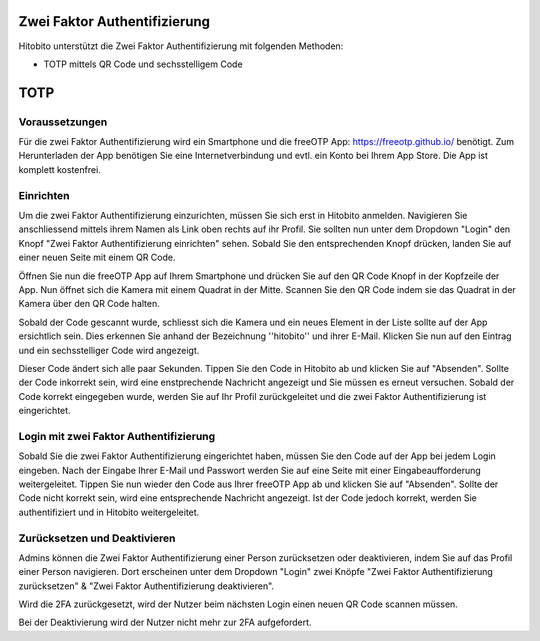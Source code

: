 Zwei Faktor Authentifizierung
========================

Hitobito unterstützt die Zwei Faktor Authentifizierung mit folgenden Methoden:

- TOTP mittels QR Code und sechsstelligem Code

TOTP
========================

Voraussetzungen
-------------------------------

Für die zwei Faktor Authentifizierung wird ein Smartphone und die freeOTP App: https://freeotp.github.io/ benötigt. Zum Herunterladen der App benötigen Sie eine Internetverbindung und evtl. ein Konto bei Ihrem App Store. Die App ist komplett kostenfrei.

Einrichten
------------------------------

Um die zwei Faktor Authentifizierung einzurichten, müssen Sie sich erst in Hitobito anmelden. Navigieren Sie anschliessend mittels ihrem Namen als Link oben rechts auf ihr Profil. Sie sollten nun unter dem Dropdown "Login" den Knopf "Zwei Faktor Authentifizierung einrichten" sehen. Sobald Sie den entsprechenden Knopf drücken, landen Sie auf einer neuen Seite mit einem QR Code.

Öffnen Sie nun die freeOTP App auf Ihrem Smartphone und drücken Sie auf den QR Code Knopf in der Kopfzeile der App. Nun öffnet sich die Kamera mit einem Quadrat in der Mitte. Scannen Sie den QR Code indem sie das Quadrat in der Kamera über den QR Code halten.

Sobald der Code gescannt wurde, schliesst sich die Kamera und ein neues Element in der Liste sollte auf der App ersichtlich sein. Dies erkennen Sie anhand der Bezeichnung ''hitobito'' und ihrer E-Mail. Klicken Sie nun auf den Eintrag und ein sechsstelliger Code wird angezeigt.

Dieser Code ändert sich alle paar Sekunden. Tippen Sie den Code in Hitobito ab und klicken Sie auf "Absenden". Sollte der Code inkorrekt sein, wird eine enstprechende Nachricht angezeigt und Sie müssen es erneut versuchen. Sobald der Code korrekt eingegeben wurde, werden Sie auf Ihr Profil zurückgeleitet und die zwei Faktor Authentifizierung ist eingerichtet.

Login mit zwei Faktor Authentifizierung
-----------------------------------------------

Sobald Sie die zwei Faktor Authentifizierung eingerichtet haben, müssen Sie den Code auf der App bei jedem Login eingeben. Nach der Eingabe Ihrer E-Mail und Passwort werden Sie auf eine Seite mit einer Eingabeaufforderung weitergeleitet. Tippen Sie nun wieder den Code aus Ihrer freeOTP App ab und klicken Sie auf "Absenden". Sollte der Code nicht korrekt sein, wird eine entsprechende Nachricht angezeigt. Ist der Code jedoch korrekt, werden Sie authentifiziert und in Hitobito weitergeleitet.

Zurücksetzen und Deaktivieren
--------------------------------------

Admins können die Zwei Faktor Authentifizierung einer Person zurücksetzen oder deaktivieren, indem Sie auf das Profil einer Person navigieren. Dort erscheinen unter dem Dropdown "Login" zwei Knöpfe "Zwei Faktor Authentifizierung zurücksetzen" & "Zwei Faktor Authentifizierung deaktivieren".

Wird die 2FA zurückgesetzt, wird der Nutzer beim nächsten Login einen neuen QR Code scannen müssen.

Bei der Deaktivierung wird der Nutzer nicht mehr zur 2FA aufgefordert.
